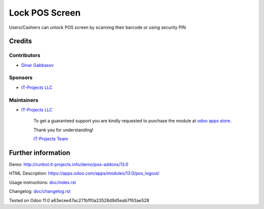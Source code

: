 =================
 Lock POS Screen
=================

Users/Cashiers can unlock POS screen by scanning their barcode or using security PIN

Credits
=======

Contributors
------------
* `Dinar Gabbasov <https://it-projects.info/team/GabbasovDinar>`__

Sponsors
--------
* `IT-Projects LLC <https://it-projects.info>`__

Maintainers
-----------
* `IT-Projects LLC <https://it-projects.info>`__

      To get a guaranteed support you are kindly requested to purchase the module at `odoo apps store <https://apps.odoo.com/apps/modules/10.0/pos_qr_login/>`__.

      Thank you for understanding!

      `IT-Projects Team <https://www.it-projects.info/team>`__

Further information
===================

Demo: http://runbot.it-projects.info/demo/pos-addons/13.0

HTML Description: https://apps.odoo.com/apps/modules/13.0/pos_logout/

Usage instructions: `<doc/index.rst>`_

Changelog: `<doc/changelog.rst>`_

Tested on Odoo 11.0 a63ecee47ac271b1f0a23528d9d5eab7f63ae528
